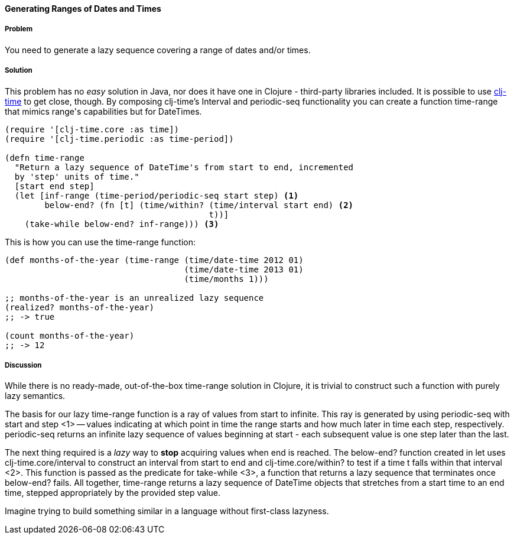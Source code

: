 ==== Generating Ranges of Dates and Times

===== Problem

You need to generate a lazy sequence covering a range of dates and/or times.

===== Solution

This problem has no _easy_ solution in Java, nor does it have one in
Clojure - third-party libraries included. It is possible to use
https://github.com/clj-time/clj-time[clj-time] to get close, though.
By composing clj-time's +Interval+ and +periodic-seq+ functionality
you can create a function +time-range+ that mimics +range+'s
capabilities but for DateTimes.

[source,clojure]
----
(require '[clj-time.core :as time])
(require '[clj-time.periodic :as time-period])

(defn time-range
  "Return a lazy sequence of DateTime's from start to end, incremented
  by 'step' units of time."
  [start end step]
  (let [inf-range (time-period/periodic-seq start step) <1>
        below-end? (fn [t] (time/within? (time/interval start end) <2>
                                         t))]
    (take-while below-end? inf-range))) <3>
----

This is how you can use the +time-range+ function:

[source,clojure]
----
(def months-of-the-year (time-range (time/date-time 2012 01)
                                    (time/date-time 2013 01)
                                    (time/months 1)))

;; months-of-the-year is an unrealized lazy sequence
(realized? months-of-the-year)
;; -> true

(count months-of-the-year)
;; -> 12
----

===== Discussion

While there is no ready-made, out-of-the-box +time-range+ solution in
Clojure, it is trivial to construct such a function with purely lazy
semantics.

The basis for our lazy +time-range+ function is a ray of values from +start+ to
infinite. This ray is generated by using +periodic-seq+ with +start+ and +step+
<1> -- values indicating at which point in time the range starts and how much
later in time each step, respectively. +periodic-seq+ returns an infinite lazy
sequence of values beginning at +start+ - each subsequent value is one +step+
later than the last.

The next thing required is a _lazy_ way to *stop* acquiring values
when +end+ is reached. The +below-end?+ function created in +let+ uses
+clj-time.core/interval+ to construct an interval from +start+ to
+end+ and +clj-time.core/within?+ to test if a time +t+ falls within that
interval <2>. This function is passed as the predicate for
+take-while+ <3>, a function that returns a lazy sequence that
terminates once +below-end?+ fails. All together, +time-range+ returns a lazy
sequence of DateTime objects that stretches from a start time to an end time,
stepped appropriately by the provided +step+ value.

Imagine trying to build something similar in a language
without first-class lazyness.
